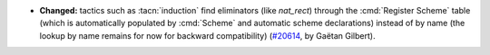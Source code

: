 - **Changed:**
  tactics such as :tacn:`induction` find eliminators (like `nat_rect`)
  through the :cmd:`Register Scheme` table (which is automatically populated by :cmd:`Scheme` and automatic scheme declarations)
  instead of by name (the lookup by name remains for now for backward compatibility)
  (`#20614 <https://github.com/rocq-prover/rocq/pull/20614>`_,
  by Gaëtan Gilbert).
